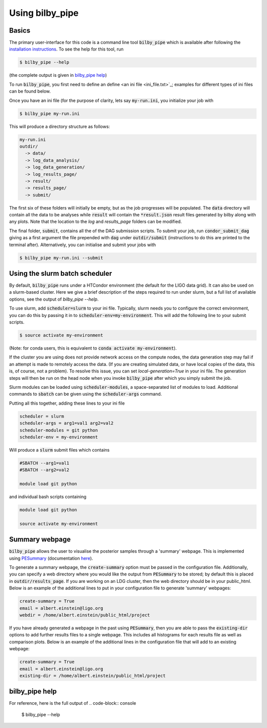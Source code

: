 ================
Using bilby_pipe
================

Basics
------

The primary user-interface for this code is a command line tool
:code:`bilby_pipe` which is available after following the `installation
instructions <installation.txt>`_. To see the help for this tool, run

.. code-block:: console

   $ bilby_pipe --help

(the complete output is given in `bilby_pipe help`_)

To run :code:`bilby_pipe`, you first need to define an define <an ini file
<ini_file.txt>`_; examples for different types of ini files can be found below.

Once you have an ini file (for the purpose of clarity, lets say
:code:`my-run.ini`, you initialize your job with

.. code-block:: console

   $ bilby_pipe my-run.ini

This will produce a directory structure as follows:

.. code-block:: console

   my-run.ini
   outdir/
     -> data/
     -> log_data_analysis/
     -> log_data_generation/
     -> log_results_page/
     -> result/
     -> results_page/
     -> submit/

The first six of these folders will initially be empty, but as the job
progresses will be populated. The :code:`data` directory will contain all the
data to be analyses while :code:`result` will contain the :code:`*result.json`
result files generated by bilby along with any plots. Note that the location to the
`log` and `results_page` folders can be modified.

The final folder, :code:`submit`, contains all the of the DAG submission
scripts. To submit your job, run :code:`condor_submit_dag` giving as a
first argument the file prepended with :code:`dag` under :code:`outdir/submit`
(instructions to do this are printed to the terminal after).
Alternatively, you can initialise and submit your jobs with

.. code-block:: console

   $ bilby_pipe my-run.ini --submit

Using the slurm batch scheduler
-------------------------------

By default, :code:`bilby_pipe` runs under a HTCondor environment (the default
for the LIGO data grid). It can also be used on a slurm-based cluster. Here we
give a brief description of the steps required to run under slurm, but a full
list of available options, see the output of `bilby_pipe --help`.

To use slurm, add :code:`scheduler=slurm` to your ini file. Typically, slurm
needs you to configure the correct environment, you can do this by
passing it in to :code:`scheduler-env=my-environment`. This will add the
following line to your submit scripts.

.. code-block:: console

   $ source activate my-environment

(Note: for conda users, this is equivalent to :code:`conda activate
my-environment`).

If the cluster you are using does not provide network access on the compute
nodes, the data generation step may fail if an attempt is made to remotely
access the data. (If you are creating simulated data, or have local copies of
the data, this is, of course, not a problem). To resolve this issue, you can
set `local-generation=True` in your ini file. The generation steps will then be
run on the head node when you invoke :code:`bilby_pipe` after which you simply
submit the job.

Slurm modules can be loaded using :code:`scheduler-modules`, a space-separated
list of modules to load. Additional commands to :code:`sbatch` can be given
using the :code:`scheduler-args` command.

Putting all this together, adding these lines to your ini file

.. code-block:: console

   scheduler = slurm
   scheduler-args = arg1=val1 arg2=val2
   scheduler-modules = git python
   scheduler-env = my-environment

Will produce a :code:`slurm` submit files which contains

.. code-block:: console

   #SBATCH --arg1=val1
   #SBATCH --arg2=val2

   module load git python

and individual bash scripts containing

.. code-block:: console

   module load git python

   source activate my-environment


Summary webpage
---------------

:code:`bilby_pipe` allows the user to visualise the posterior samples through
a 'summary' webpage. This is implemented using `PESummary
<https://git.ligo.org/charlie.hoy/pesummary>`_ (documentation `here
<https://docs.ligo.org/charlie.hoy/pesummary/>`_). 

To generate a summary webpage, the :code:`create-summary` option must be passed
in the configuration file. Additionally, you can specify a web directory where
you would like the output from :code:`PESummary` to be stored; by default this
is placed in :code:`outdir/results_page`. If you are working on an LDG cluster,
then the web directory should be in your public_html. Below is an example of
the additional lines to put in your configuration file to generate 'summary'
webpages:

.. code-block:: text

    create-summary = True
    email = albert.einstein@ligo.org
    webdir = /home/albert.einstein/public_html/project

If you have already generated a webpage in the past using :code:`PESummary`,
then you are able to pass the :code:`existing-dir` options to add further
results files to a single webpage. This includes all histograms for each
results file as well as comparison plots. Below is an example of the additional
lines in the configuration file that will add to an existing webpage:

.. code-block:: text

    create-summary = True
    email = albert.einstein@ligo.org
    existing-dir = /home/albert.einstein/public_html/project


bilby_pipe help
---------------

For reference, here is the full output of
.. code-block:: console

   $ bilby_pipe --help

.. highlight:: none

.. argparse::
   :ref: bilby_pipe.main.create_parser
   :prog: bilby_pipe
   :noepilog:
